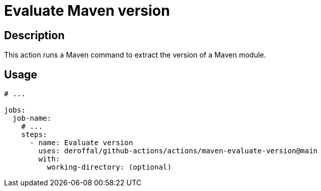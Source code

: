 = Evaluate Maven version

== Description

This action runs a Maven command to extract the version of a Maven module.

== Usage

[source,yaml]
----

# ...

jobs:
  job-name:
    # ...
    steps:
      - name: Evaluate version
        uses: deroffal/github-actions/actions/maven-evaluate-version@main
        with:
          working-directory: (optional)
----
